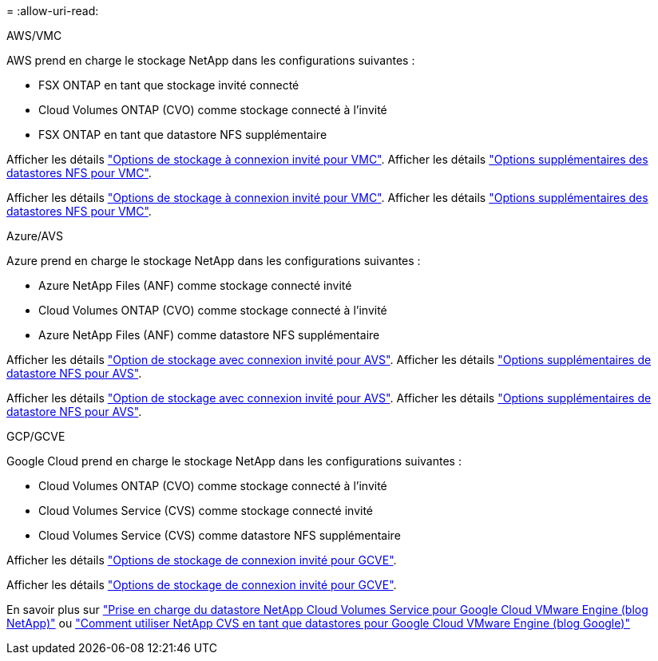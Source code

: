 = 
:allow-uri-read: 


[role="tabbed-block"]
====
.AWS/VMC
--
AWS prend en charge le stockage NetApp dans les configurations suivantes :

* FSX ONTAP en tant que stockage invité connecté
* Cloud Volumes ONTAP (CVO) comme stockage connecté à l'invité
* FSX ONTAP en tant que datastore NFS supplémentaire


Afficher les détails link:aws/aws-guest.html["Options de stockage à connexion invité pour VMC"]. Afficher les détails link:aws/aws-native-nfs-datastore-option.html["Options supplémentaires des datastores NFS pour VMC"].

Afficher les détails link:aws-guest.html["Options de stockage à connexion invité pour VMC"]. Afficher les détails link:aws-native-nfs-datastore-option.html["Options supplémentaires des datastores NFS pour VMC"].

--
.Azure/AVS
--
Azure prend en charge le stockage NetApp dans les configurations suivantes :

* Azure NetApp Files (ANF) comme stockage connecté invité
* Cloud Volumes ONTAP (CVO) comme stockage connecté à l'invité
* Azure NetApp Files (ANF) comme datastore NFS supplémentaire


Afficher les détails link:azure/azure-guest.html["Option de stockage avec connexion invité pour AVS"]. Afficher les détails link:azure/azure-native-nfs-datastore-option.html["Options supplémentaires de datastore NFS pour AVS"].

Afficher les détails link:azure-guest.html["Option de stockage avec connexion invité pour AVS"]. Afficher les détails link:azure-native-nfs-datastore-option.html["Options supplémentaires de datastore NFS pour AVS"].

--
.GCP/GCVE
--
Google Cloud prend en charge le stockage NetApp dans les configurations suivantes :

* Cloud Volumes ONTAP (CVO) comme stockage connecté à l'invité
* Cloud Volumes Service (CVS) comme stockage connecté invité
* Cloud Volumes Service (CVS) comme datastore NFS supplémentaire


Afficher les détails link:gcp/gcp-guest.html["Options de stockage de connexion invité pour GCVE"].

Afficher les détails link:gcp-guest.html["Options de stockage de connexion invité pour GCVE"].

En savoir plus sur link:https://www.netapp.com/blog/cloud-volumes-service-google-cloud-vmware-engine/["Prise en charge du datastore NetApp Cloud Volumes Service pour Google Cloud VMware Engine (blog NetApp)"^] ou link:https://cloud.google.com/blog/products/compute/how-to-use-netapp-cvs-as-datastores-with-vmware-engine["Comment utiliser NetApp CVS en tant que datastores pour Google Cloud VMware Engine (blog Google)"^]

--
====